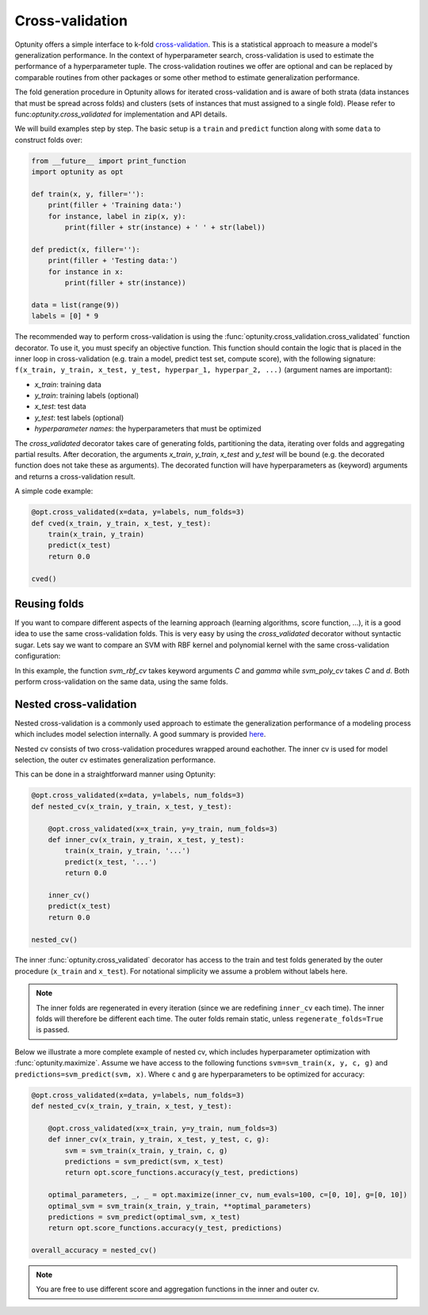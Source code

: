 ===================
Cross-validation
===================

Optunity offers a simple interface to k-fold cross-validation_. This is a statistical approach to measure a model's generalization performance. 
In the context of hyperparameter search, cross-validation is used to estimate the performance of a hyperparameter tuple. The cross-validation routines we offer
are optional and can be replaced by comparable routines from other packages or some other method to estimate generalization performance.

.. _cross-validation: http://en.wikipedia.org/wiki/Cross-validation_(statistics)

The fold generation procedure in Optunity allows for iterated cross-validation and is aware of both strata (data instances that must be spread across folds) 
and clusters (sets of instances that must assigned to a single fold). Please refer to func:`optunity.cross_validated` for implementation and API details.

We will build examples step by step. The basic setup is a ``train`` and ``predict``
function along with some ``data`` to construct folds over:

.. code-block:: python

    from __future__ import print_function
    import optunity as opt

    def train(x, y, filler=''):
        print(filler + 'Training data:')
        for instance, label in zip(x, y):
            print(filler + str(instance) + ' ' + str(label))

    def predict(x, filler=''):
        print(filler + 'Testing data:')
        for instance in x:
            print(filler + str(instance))

    data = list(range(9))
    labels = [0] * 9

The recommended way to perform cross-validation is using the :func:`optunity.cross_validation.cross_validated` function decorator. To use it, you must specify 
an objective function. This function should contain the logic that is placed in the inner loop in cross-validation (e.g. train a model, predict test set, compute score), 
with the following signature: ``f(x_train, y_train, x_test, y_test, hyperpar_1, hyperpar_2, ...)`` (argument names are important):

-   `x_train`: training data
-   `y_train`: training labels (optional)
-   `x_test`: test data
-   `y_test`: test labels (optional)
-   `hyperparameter names`: the hyperparameters that must be optimized

The `cross_validated` decorator takes care of generating folds, partitioning the data, iterating over folds and aggregating partial results. After decoration,
the arguments `x_train`, `y_train`, `x_test` and `y_test` will be bound (e.g. the decorated function does not take these as arguments). The decorated function will
have hyperparameters as (keyword) arguments and returns a cross-validation result.

A simple code example:

.. code-block:: python

    @opt.cross_validated(x=data, y=labels, num_folds=3)
    def cved(x_train, y_train, x_test, y_test):
        train(x_train, y_train)
        predict(x_test)
        return 0.0

    cved()

Reusing folds
--------------

If you want to compare different aspects of the learning approach (learning algorithms, score function, ...), 
it is a good idea to use the same cross-validation folds. This is very easy by using the `cross_validated` decorator without syntactic sugar. 
Lets say we want to compare an SVM with RBF kernel and polynomial kernel with the same cross-validation configuration:

.. code-block:: python
    import sklearn.svm as svm

    def svm_rbf(x_train, y_train, x_test, y_test, C, gamma):
        model = svm.SVC(kernel='rbf', C=C, gamma=gamma).fit(x_train, y_train)
        y_pred = model.predict(x_test)
        return opt.score_functions.accuracy(y_test, y_pred)

    def svm_poly(x_train, y_train, x_test, y_test, C, d):
        model = svm.SVC(kernel=’poly’, C=C, degree=d).fit(x_train, y_train)
        y_pred = model.predict(x_test)
        return opt.score_functions.accuracy(y_test, y_pred)

    cv_decorator = opt.cross_validated(x=data, y=labels, num_folds=3)

    svm_rbf_cv = cv_decorator(svm_rbf)
    svm_poly_cv = cv_decorator(svm_poly)

In this example, the function `svm_rbf_cv` takes keyword arguments `C` and `gamma` while `svm_poly_cv` takes `C` and `d`. Both perform cross-validation
on the same data, using the same folds.

Nested cross-validation
--------------------------

Nested cross-validation is a commonly used approach to estimate the generalization 
performance of a modeling process which includes model selection internally. 
A good summary is provided here_.

.. _here: http://stats.stackexchange.com/a/65156/25433

Nested cv consists of two cross-validation procedures wrapped around eachother. The inner cv is
used for model selection, the outer cv estimates generalization performance.

This can be done in a straightforward manner using Optunity:

.. code-block:: python

    @opt.cross_validated(x=data, y=labels, num_folds=3)
    def nested_cv(x_train, y_train, x_test, y_test):

        @opt.cross_validated(x=x_train, y=y_train, num_folds=3)
        def inner_cv(x_train, y_train, x_test, y_test):
            train(x_train, y_train, '...')
            predict(x_test, '...')
            return 0.0

        inner_cv()
        predict(x_test)
        return 0.0

    nested_cv()

The inner :func:`optunity.cross_validated` decorator has access to
the train and test folds generated by the outer procedure (``x_train`` and ``x_test``).
For notational simplicity we assume a problem without labels here.

.. note::
    The inner folds are regenerated in every iteration (since we are redefining ``inner_cv`` each time). 
    The inner folds will therefore be different each time. The outer folds remain static, unless ``regenerate_folds=True`` is passed.

Below we illustrate a more complete example of nested cv, which includes hyperparameter
optimization with :func:`optunity.maximize`. Assume we have access to the following functions
``svm=svm_train(x, y, c, g)`` and ``predictions=svm_predict(svm, x)``. Where ``c`` and ``g``
are hyperparameters to be optimized for accuracy:

.. code-block:: python

    @opt.cross_validated(x=data, y=labels, num_folds=3)
    def nested_cv(x_train, y_train, x_test, y_test):

        @opt.cross_validated(x=x_train, y=y_train, num_folds=3)
        def inner_cv(x_train, y_train, x_test, y_test, c, g):
            svm = svm_train(x_train, y_train, c, g)
            predictions = svm_predict(svm, x_test)
            return opt.score_functions.accuracy(y_test, predictions)

        optimal_parameters, _, _ = opt.maximize(inner_cv, num_evals=100, c=[0, 10], g=[0, 10])
        optimal_svm = svm_train(x_train, y_train, **optimal_parameters)
        predictions = svm_predict(optimal_svm, x_test)
        return opt.score_functions.accuracy(y_test, predictions)

    overall_accuracy = nested_cv()

.. note::
    You are free to use different score and aggregation functions in the inner and outer cv.
